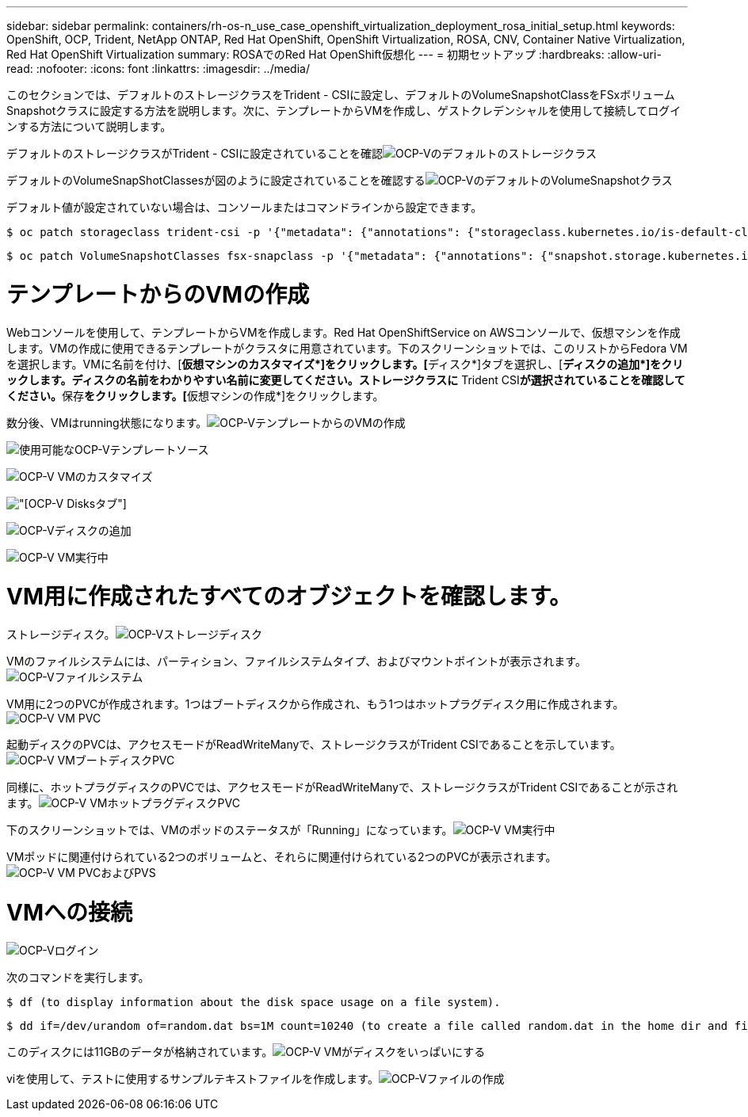 ---
sidebar: sidebar 
permalink: containers/rh-os-n_use_case_openshift_virtualization_deployment_rosa_initial_setup.html 
keywords: OpenShift, OCP, Trident, NetApp ONTAP, Red Hat OpenShift, OpenShift Virtualization, ROSA, CNV, Container Native Virtualization, Red Hat OpenShift Virtualization 
summary: ROSAでのRed Hat OpenShift仮想化 
---
= 初期セットアップ
:hardbreaks:
:allow-uri-read: 
:nofooter: 
:icons: font
:linkattrs: 
:imagesdir: ../media/


[role="lead"]
このセクションでは、デフォルトのストレージクラスをTrident - CSIに設定し、デフォルトのVolumeSnapshotClassをFSxボリュームSnapshotクラスに設定する方法を説明します。次に、テンプレートからVMを作成し、ゲストクレデンシャルを使用して接続してログインする方法について説明します。

デフォルトのストレージクラスがTrident - CSIに設定されていることを確認image:redhat_openshift_ocpv_rosa_image1.png["OCP-Vのデフォルトのストレージクラス"]

デフォルトのVolumeSnapShotClassesが図のように設定されていることを確認するimage:redhat_openshift_ocpv_rosa_image2.png["OCP-VのデフォルトのVolumeSnapshotクラス"]

デフォルト値が設定されていない場合は、コンソールまたはコマンドラインから設定できます。

[source]
----
$ oc patch storageclass trident-csi -p '{"metadata": {"annotations": {"storageclass.kubernetes.io/is-default-class": "true"}}}'
----
[source]
----
$ oc patch VolumeSnapshotClasses fsx-snapclass -p '{"metadata": {"annotations": {"snapshot.storage.kubernetes.io/is-default-class": "true"}}}'
----


= テンプレートからのVMの作成

Webコンソールを使用して、テンプレートからVMを作成します。Red Hat OpenShiftService on AWSコンソールで、仮想マシンを作成します。VMの作成に使用できるテンプレートがクラスタに用意されています。下のスクリーンショットでは、このリストからFedora VMを選択します。VMに名前を付け、[**仮想マシンのカスタマイズ*]をクリックします。[**ディスク*]タブを選択し、[**ディスクの追加*]をクリックします。ディスクの名前をわかりやすい名前に変更してください。ストレージクラスに** Trident CSI**が選択されていることを確認してください。**保存**をクリックします。[**仮想マシンの作成*]をクリックします。

数分後、VMはrunning状態になります。image:redhat_openshift_ocpv_rosa_image3.png["OCP-VテンプレートからのVMの作成"]

image:redhat_openshift_ocpv_rosa_image4.png["使用可能なOCP-Vテンプレートソース"]

image:redhat_openshift_ocpv_rosa_image5.png["OCP-V VMのカスタマイズ"]

image:redhat_openshift_ocpv_rosa_image6.png["[OCP-V Disks]タブ"]

image:redhat_openshift_ocpv_rosa_image7.png["OCP-Vディスクの追加"]

image:redhat_openshift_ocpv_rosa_image8.png["OCP-V VM実行中"]



= VM用に作成されたすべてのオブジェクトを確認します。

ストレージディスク。image:redhat_openshift_ocpv_rosa_image9.png["OCP-Vストレージディスク"]

VMのファイルシステムには、パーティション、ファイルシステムタイプ、およびマウントポイントが表示されます。image:redhat_openshift_ocpv_rosa_image10.png["OCP-Vファイルシステム"]

VM用に2つのPVCが作成されます。1つはブートディスクから作成され、もう1つはホットプラグディスク用に作成されます。image:redhat_openshift_ocpv_rosa_image11.png["OCP-V VM PVC"]

起動ディスクのPVCは、アクセスモードがReadWriteManyで、ストレージクラスがTrident CSIであることを示しています。image:redhat_openshift_ocpv_rosa_image12.png["OCP-V VMブートディスクPVC"]

同様に、ホットプラグディスクのPVCでは、アクセスモードがReadWriteManyで、ストレージクラスがTrident CSIであることが示されます。image:redhat_openshift_ocpv_rosa_image13.png["OCP-V VMホットプラグディスクPVC"]

下のスクリーンショットでは、VMのポッドのステータスが「Running」になっています。image:redhat_openshift_ocpv_rosa_image14.png["OCP-V VM実行中"]

VMポッドに関連付けられている2つのボリュームと、それらに関連付けられている2つのPVCが表示されます。image:redhat_openshift_ocpv_rosa_image15.png["OCP-V VM PVCおよびPVS"]



= VMへの接続

[Webコンソールを開く]ボタンをクリックし、ゲストクレデンシャルを使用してログインします。image:redhat_openshift_ocpv_rosa_image16.png["OCP-V VM接続"]

image:redhat_openshift_ocpv_rosa_image17.png["OCP-Vログイン"]

次のコマンドを実行します。

[source]
----
$ df (to display information about the disk space usage on a file system).
----
[source]
----
$ dd if=/dev/urandom of=random.dat bs=1M count=10240 (to create a file called random.dat in the home dir and fill it with random data).
----
このディスクには11GBのデータが格納されています。image:redhat_openshift_ocpv_rosa_image18.png["OCP-V VMがディスクをいっぱいにする"]

viを使用して、テストに使用するサンプルテキストファイルを作成します。image:redhat_openshift_ocpv_rosa_image19.png["OCP-Vファイルの作成"]
